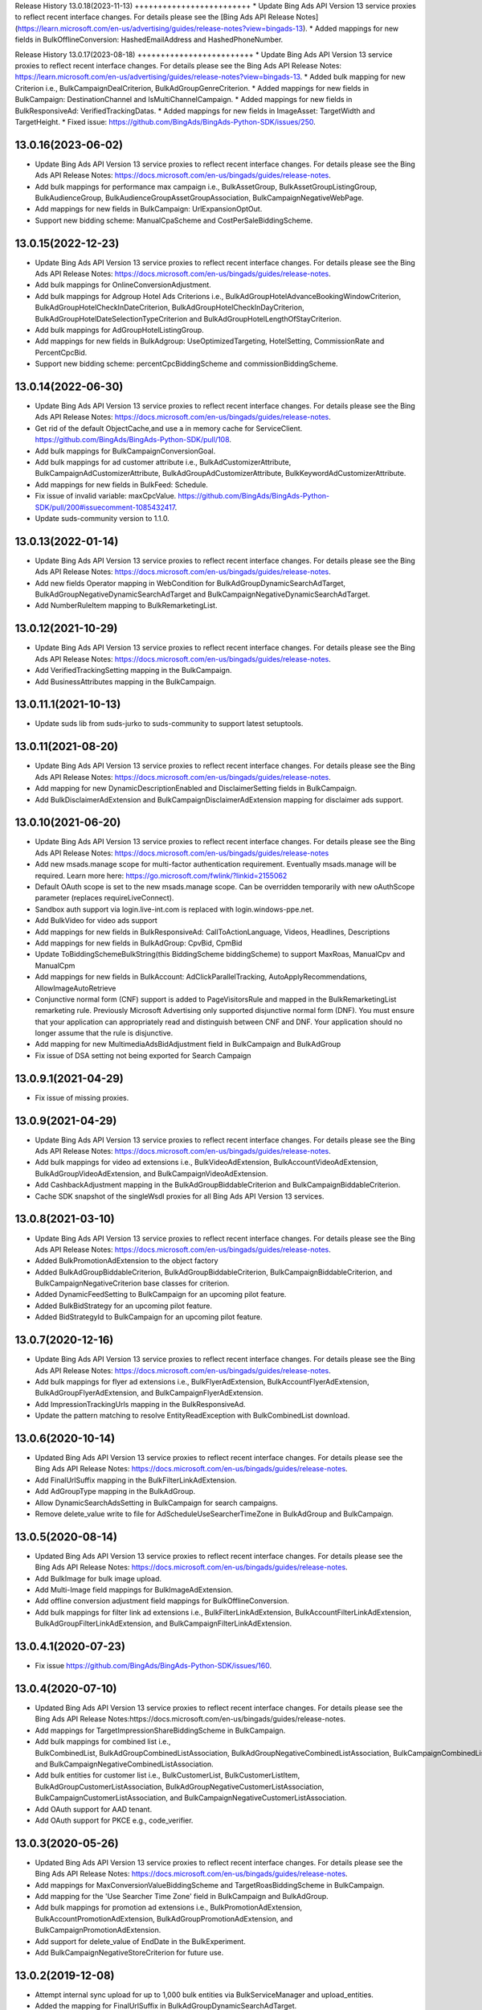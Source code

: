 .. :changelog:

Release History
13.0.18(2023-11-13)
+++++++++++++++++++++++++
* Update Bing Ads API Version 13 service proxies to reflect recent interface changes. For details please see the [Bing Ads API Release Notes](https://learn.microsoft.com/en-us/advertising/guides/release-notes?view=bingads-13).
* Added mappings for new fields in BulkOfflineConversion: HashedEmailAddress and HashedPhoneNumber.

Release History
13.0.17(2023-08-18)
+++++++++++++++++++++++++
* Update Bing Ads API Version 13 service proxies to reflect recent interface changes. For details please see the Bing Ads API Release Notes: https://learn.microsoft.com/en-us/advertising/guides/release-notes?view=bingads-13.
* Added bulk mapping for new Criterion i.e., BulkCampaignDealCriterion, BulkAdGroupGenreCriterion.
* Added mappings for new fields in BulkCampaign: DestinationChannel and IsMultiChannelCampaign.
* Added mappings for new fields in BulkResponsiveAd: VerifiedTrackingDatas.
* Added mappings for new fields in ImageAsset: TargetWidth and TargetHeight.
* Fixed issue: https://github.com/BingAds/BingAds-Python-SDK/issues/250.

13.0.16(2023-06-02)
+++++++++++++++++++++++++
* Update Bing Ads API Version 13 service proxies to reflect recent interface changes. For details please see the Bing Ads API Release Notes: https://docs.microsoft.com/en-us/bingads/guides/release-notes.
* Add bulk mappings for performance max campaign i.e., BulkAssetGroup, BulkAssetGroupListingGroup, BulkAudienceGroup, BulkAudienceGroupAssetGroupAssociation, BulkCampaignNegativeWebPage.
* Add mappings for new fields in BulkCampaign: UrlExpansionOptOut.
* Support new bidding scheme: ManualCpaScheme and CostPerSaleBiddingScheme.

13.0.15(2022-12-23)
+++++++++++++++++++++++++
* Update Bing Ads API Version 13 service proxies to reflect recent interface changes. For details please see the Bing Ads API Release Notes: https://docs.microsoft.com/en-us/bingads/guides/release-notes.
* Add bulk mappings for OnlineConversionAdjustment.
* Add bulk mappings for Adgroup Hotel Ads Criterions i.e., BulkAdGroupHotelAdvanceBookingWindowCriterion, BulkAdGroupHotelCheckInDateCriterion, BulkAdGroupHotelCheckInDayCriterion, BulkAdGroupHotelDateSelectionTypeCriterion and BulkAdGroupHotelLengthOfStayCriterion.
* Add bulk mappings for AdGroupHotelListingGroup.
* Add mappings for new fields in BulkAdgroup: UseOptimizedTargeting, HotelSetting, CommissionRate and PercentCpcBid.
* Support new bidding scheme: percentCpcBiddingScheme and commissionBiddingScheme.

13.0.14(2022-06-30)
+++++++++++++++++++++++++
* Update Bing Ads API Version 13 service proxies to reflect recent interface changes. For details please see the Bing Ads API Release Notes: https://docs.microsoft.com/en-us/bingads/guides/release-notes.
* Get rid of the default ObjectCache,and use a in memory cache for ServiceClient. https://github.com/BingAds/BingAds-Python-SDK/pull/108.
* Add bulk mappings for BulkCampaignConversionGoal.
* Add bulk mappings for ad customer attribute i.e., BulkAdCustomizerAttribute, BulkCampaignAdCustomizerAttribute, BulkAdGroupAdCustomizerAttribute, BulkKeywordAdCustomizerAttribute.
* Add mappings for new fields in BulkFeed: Schedule.
* Fix issue of invalid variable: maxCpcValue. https://github.com/BingAds/BingAds-Python-SDK/pull/200#issuecomment-1085432417.
* Update suds-community version to 1.1.0.

13.0.13(2022-01-14)
+++++++++++++++++++++++++
* Update Bing Ads API Version 13 service proxies to reflect recent interface changes. For details please see the Bing Ads API Release Notes: https://docs.microsoft.com/en-us/bingads/guides/release-notes.
* Add new fields Operator mapping in WebCondition for BulkAdGroupDynamicSearchAdTarget, BulkAdGroupNegativeDynamicSearchAdTarget and BulkCampaignNegativeDynamicSearchAdTarget.
* Add NumberRuleItem mapping to BulkRemarketingList.

13.0.12(2021-10-29)
+++++++++++++++++++++++++
* Update Bing Ads API Version 13 service proxies to reflect recent interface changes. For details please see the Bing Ads API Release Notes: https://docs.microsoft.com/en-us/bingads/guides/release-notes.
* Add VerifiedTrackingSetting mapping in the BulkCampaign.
* Add BusinessAttributes mapping in the BulkCampaign.


13.0.11.1(2021-10-13)
+++++++++++++++++++++++++
* Update suds lib from suds-jurko to suds-community to support latest setuptools.

13.0.11(2021-08-20)
+++++++++++++++++++++++++
* Update Bing Ads API Version 13 service proxies to reflect recent interface changes. For details please see the Bing Ads API Release Notes: https://docs.microsoft.com/en-us/bingads/guides/release-notes.
* Add mapping for new DynamicDescriptionEnabled and DisclaimerSetting fields in BulkCampaign.
* Add BulkDisclaimerAdExtension and BulkCampaignDisclaimerAdExtension mapping for disclaimer ads support.

13.0.10(2021-06-20)
+++++++++++++++++++++++++

* Update Bing Ads API Version 13 service proxies to reflect recent interface changes. For details please see the Bing Ads API Release Notes: https://docs.microsoft.com/en-us/bingads/guides/release-notes
* Add new msads.manage scope for multi-factor authentication requirement. Eventually msads.manage will be required. Learn more here: https://go.microsoft.com/fwlink/?linkid=2155062
* Default OAuth scope is set to the new msads.manage scope. Can be overridden temporarily with new oAuthScope parameter (replaces requireLiveConnect).
* Sandbox auth support via login.live-int.com is replaced with login.windows-ppe.net.
* Add BulkVideo for video ads support
* Add mappings for new fields in BulkResponsiveAd: CallToActionLanguage, Videos, Headlines, Descriptions
* Add mappings for new fields in BulkAdGroup: CpvBid, CpmBid
* Update  ToBiddingSchemeBulkString(this BiddingScheme biddingScheme) to support MaxRoas, ManualCpv and ManualCpm
* Add mappings for new fields in BulkAccount: AdClickParallelTracking, AutoApplyRecommendations, AllowImageAutoRetrieve
* Conjunctive normal form (CNF) support is added to PageVisitorsRule and mapped in the BulkRemarketingList remarketing rule. Previously Microsoft Advertising only supported disjunctive normal form (DNF). You must ensure that your application can appropriately read and distinguish between CNF and DNF. Your application should no longer assume that the rule is disjunctive.
* Add mapping for new MultimediaAdsBidAdjustment field in BulkCampaign and BulkAdGroup
* Fix issue of DSA setting not being exported for Search Campaign

13.0.9.1(2021-04-29)
+++++++++++++++++++++++++
* Fix issue of missing proxies.

13.0.9(2021-04-29)
+++++++++++++++++++++++++
* Update Bing Ads API Version 13 service proxies to reflect recent interface changes. For details please see the Bing Ads API Release Notes: https://docs.microsoft.com/en-us/bingads/guides/release-notes.
* Add bulk mappings for video ad extensions i.e., BulkVideoAdExtension, BulkAccountVideoAdExtension, BulkAdGroupVideoAdExtension, and BulkCampaignVideoAdExtension.
* Add CashbackAdjustment mapping in the BulkAdGroupBiddableCriterion and BulkCampaignBiddableCriterion.
* Cache SDK snapshot of the singleWsdl proxies for all Bing Ads API Version 13 services.

13.0.8(2021-03-10)
+++++++++++++++++++++++++
* Update Bing Ads API Version 13 service proxies to reflect recent interface changes. For details please see the Bing Ads API Release Notes: https://docs.microsoft.com/en-us/bingads/guides/release-notes.
* Added BulkPromotionAdExtension to the object factory
* Added BulkAdGroupBiddableCriterion, BulkAdGroupBiddableCriterion, BulkCampaignBiddableCriterion, and BulkCampaignNegativeCriterion base classes for criterion.
* Added DynamicFeedSetting to BulkCampaign for an upcoming pilot feature.
* Added BulkBidStrategy for an upcoming pilot feature.
* Added BidStrategyId to BulkCampaign for an upcoming pilot feature.

13.0.7(2020-12-16)
+++++++++++++++++++++++++

* Update Bing Ads API Version 13 service proxies to reflect recent interface changes. For details please see the Bing Ads API Release Notes: https://docs.microsoft.com/en-us/bingads/guides/release-notes.
* Add bulk mappings for flyer ad extensions i.e., BulkFlyerAdExtension, BulkAccountFlyerAdExtension, BulkAdGroupFlyerAdExtension, and BulkCampaignFlyerAdExtension.
* Add ImpressionTrackingUrls mapping in the BulkResponsiveAd.
* Update the pattern matching to resolve EntityReadException with BulkCombinedList download.

13.0.6(2020-10-14)
+++++++++++++++++++++++++

* Updated Bing Ads API Version 13 service proxies to reflect recent interface changes. For details please see the Bing Ads API Release Notes: https://docs.microsoft.com/en-us/bingads/guides/release-notes.
* Add FinalUrlSuffix mapping in the BulkFilterLinkAdExtension.
* Add AdGroupType mapping in the BulkAdGroup.
* Allow DynamicSearchAdsSetting in BulkCampaign for search campaigns.
* Remove delete_value write to file for AdScheduleUseSearcherTimeZone in BulkAdGroup and BulkCampaign.

13.0.5(2020-08-14)
+++++++++++++++++++++++++

* Updated Bing Ads API Version 13 service proxies to reflect recent interface changes. For details please see the Bing Ads API Release Notes: https://docs.microsoft.com/en-us/bingads/guides/release-notes.
* Add BulkImage for bulk image upload.
* Add Multi-Image field mappings for BulkImageAdExtension.
* Add offline conversion adjustment field mappings for BulkOfflineConversion.
* Add bulk mappings for filter link ad extensions i.e., BulkFilterLinkAdExtension, BulkAccountFilterLinkAdExtension, BulkAdGroupFilterLinkAdExtension, and BulkCampaignFilterLinkAdExtension.

13.0.4.1(2020-07-23)
+++++++++++++++++++++++++

* Fix issue https://github.com/BingAds/BingAds-Python-SDK/issues/160.

13.0.4(2020-07-10)
+++++++++++++++++++++++++

* Updated Bing Ads API Version 13 service proxies to reflect recent interface changes. For details please see the Bing Ads API Release Notes:https://docs.microsoft.com/en-us/bingads/guides/release-notes.
* Add mappings for TargetImpressionShareBiddingScheme in BulkCampaign.
* Add bulk mappings for combined list i.e., BulkCombinedList, BulkAdGroupCombinedListAssociation, BulkAdGroupNegativeCombinedListAssociation, BulkCampaignCombinedListAssociation, and BulkCampaignNegativeCombinedListAssociation.
* Add bulk entities for customer list i.e., BulkCustomerList, BulkCustomerListItem, BulkAdGroupCustomerListAssociation, BulkAdGroupNegativeCustomerListAssociation, BulkCampaignCustomerListAssociation, and BulkCampaignNegativeCustomerListAssociation.
* Add OAuth support for AAD tenant.
* Add OAuth support for PKCE e.g., code_verifier.

13.0.3(2020-05-26)
+++++++++++++++++++++++++

* Updated Bing Ads API Version 13 service proxies to reflect recent interface changes. For details please see the Bing Ads API Release Notes: https://docs.microsoft.com/en-us/bingads/guides/release-notes.
* Add mappings for MaxConversionValueBiddingScheme and TargetRoasBiddingScheme in BulkCampaign.
* Add mapping for the 'Use Searcher Time Zone' field in BulkCampaign and BulkAdGroup.
* Add bulk mappings for promotion ad extensions i.e., BulkPromotionAdExtension, BulkAccountPromotionAdExtension, BulkAdGroupPromotionAdExtension, and BulkCampaignPromotionAdExtension.
* Add support for delete_value of EndDate in the BulkExperiment.
* Add BulkCampaignNegativeStoreCriterion for future use.


13.0.2(2019-12-08)
+++++++++++++++++++++++++

* Attempt internal sync upload for up to 1,000 bulk entities via BulkServiceManager and upload_entities.
* Added the mapping for FinalUrlSuffix in BulkAdGroupDynamicSearchAdTarget.

13.0.1(2019-11-08)
+++++++++++++++++++++++++

* Updated Bing Ads API Version 13 service proxies to reflect recent interface changes. For details please see the Bing Ads API Release Notes.
* Removed support for Bing Ads API Version 12 i.e., removed the service proxies and bulk entities.
* Added mappings for the "Target Ad Group Id" and "Target Campaign Id" bulk columns in BulkFeedItem.
* Added mappings for the "Include View Through Conversions" and "Profile Expansion Enabled" bulk columns in BulkAccount.

12.13.6(2019-10-12)
+++++++++++++++++++++++++

* Mapped the Experiment Type column to ExperimentType via BulkExperiment.
* Updated Bing Ads API version 12 and 13 service proxies to reflect recent interface changes. For more information please see the Bing Ads API Release Notes: https://docs.microsoft.com/en-us/advertising/guides/release-notes.

12.13.5(2019-09-12)
+++++++++++++++++++++++++

* Map the Bid Adjustment column to a BidMultiplier via BulkAdGroupProductPartition.
* Updated Bing Ads API version 12 and 13 service proxies to reflect recent interface changes. For more information please see the Bing Ads API Release Notes: https://docs.microsoft.com/en-us/advertising/guides/release-notes.


12.13.4.1(2019-08-23)
+++++++++++++++++++++++++

* Write TextAsset and ImageAsset to the Bulk upload file without the Type explicitly set.

12.13.4(2019-08-09)
+++++++++++++++++++++++++

* Updated Bing Ads API version 12 and 13 service proxies to reflect recent interface changes. For more information please see the Bing Ads API Release Notes: https://docs.microsoft.com/en-us/advertising/guides/release-notes.
* Add a check for report_request time attribute to resolve issue 116: https://github.com/BingAds/BingAds-Python-SDK/issues/116.

12.13.3.2(2019-07-04)
+++++++++++++++++++++++++

* Add Bulk entity mapping for the CustomLabel dynamic ad target condition.

12.13.3.1(2019-07-02)
+++++++++++++++++++++++++
* Fix import issue introduced by version 12.13.3, where clients would observe error ModuleNotFoundError: No module named 'bingads.v13.bulk.entities.feeds'.

12.13.3(2019-06-15)
+++++++++++++++++++++++++

* Updated Bing Ads API version 12 and 13 service proxies to reflect recent interface changes. For more information please see the Bing Ads API Release Notes: https://docs.microsoft.com/en-us/advertising/guides/release-notes.
* For Bing Ads API version 13, added BulkFeed and BulkFeedItem for ad customizer feeds and page feeds. For more information please see the Feed: https://docs.microsoft.com/en-us/advertising/bulk-service/feed?view=bingads-13 and Feed Item: https://docs.microsoft.com/en-us/advertising/bulk-service/feed-item?view=bingads-13 reference documentation.
* For Bing Ads API version 13, added the mapping for PageFeedIds in BulkCampaign. For more information please see the Campaign: https://docs.microsoft.com/en-us/advertising/bulk-service/dynamic-search-ad?view=bingads-13#pagefeedids reference documentation.
* For Bing Ads API version 13, added the mapping for TextPart2 in BulkDynamicSearchAd. For more information please see the Dynamic Search Ad: https://docs.microsoft.com/en-us/advertising/bulk-service/dynamic-search-ad?view=bingads-13#textpart2 reference documentation.

12.13.2(2019-05-15)
+++++++++++++++++++++++++

* IMPORTANT: The default OAuth endpoint is updated from "Live Connect": https://docs.microsoft.com/en-us/advertising/guides/authentication-oauth-live-connect endpoint to the "Microsoft Identity endpoint for developers": https://docs.microsoft.com/en-us/advertising/guides/authentication-oauth-identity-platform. The  "Microsoft Identity endpoint" supports both Microsoft Account (MSA) personal credentials and Azure Active Directory (AAD) work credentials. For more information, see "Upgrade to the Microsoft identity platform endpoint FAQ": https://docs.microsoft.com/en-us/advertising/guides/authentication-oauth#upgrade-identity-platform-faq.
* Updated Bing Ads API version 12 and 13 service proxies to reflect recent interface changes. For details please see the "Bing Ads API Release Notes": https://docs.microsoft.com/en-us/bingads/guides/release-notes.
* For Bing Ads API version 12 and 13, added a new Bulk property for Final Url Suffix phase 2 entities i.e., added FinalUrlSuffix to the existing BulkActionAdExtension, BulkAppAdExtension, BulkImageAdExtension, BulkPriceAdExtension, BulkSitelinkAdExtension, BulkAdGroupProductPartition, and BulkAd. For details see "Final Url Suffix": https://docs.microsoft.com/en-us/advertising/guides/url-tracking-upgraded-urls#finalurlsuffixvalidation.

12.13.1(2019-04-15)
+++++++++++++++++++++++++

* Added support for Bing Ads API Version 13. For more information, see Migrating to Bing Ads API Version 13: https://docs.microsoft.com/en-us/bingads/guides/migration-guide?view=bingads-13.
* Updated version 12 service proxies to reflect recent interface changes. For details please see the Bing Ads API Release Notes: https://docs.microsoft.com/en-us/bingads/guides/release-notes?view=bingads-12.
* For both version 12 and 13, added a new Bulk property for Final Url Suffix i.e., added FinalUrlSuffix to the existing BulkAccount, BulkAdGroup, BulkCampaign, and BulkKeyword. For details about Final Url Suffix in the Bulk file, see the Release Notes:https://docs.microsoft.com/en-us/bingads/guides/release-notes?view=bingads-12#finalurlsuffix-march2019.

12.0.4(2019-03-15)
+++++++++++++++++++++++++

* Updated service proxies to reflect recent interface changes. For details please see the Bing Ads API Release Notes: https://docs.microsoft.com/en-us/bingads/guides/release-notes.
* Added a new Bulk property for Action Text i.e., added ActionText to the existing BulkActionAdExtension.
* Removed the is_expired property from BulkAdGroup. Use the Status property of the BulkAdGroup instead.
* For optional fields, the Bulk file schema mapping is updated such that "delete_value" will only be written to the file for update operations. Update intent is assumed when the Bulk entity ID is greater than zero.
* Updated the Status mapping for BulkExperiment i.e., map the string value directly instead of via bulk_optional_str.

12.0.3.1(2019-02-01)
+++++++++++++++++++++++++

* Fix import issue introduced by version 12.0.3, in which version python 3 users will see error "ImportError: No module named 'bulk_ad_group_negative_audience_association". See issue: https://github.com/BingAds/BingAds-Python-SDK/issues/110.

12.0.3(2019-01-10)
+++++++++++++++++++++++++

* BREAKING CHANGE for BulkAdGroupCustomAudienceAssociation, BulkAdGroupInMarketAudienceAssociation, BulkAdGroupNegativeCustomAudienceAssociation, BulkAdGroupNegativeInMarketAudienceAssociation, BulkAdGroupNegativeProductAudienceAssociation, BulkAdGroupNegativeRemarketingListAssociation, BulkAdGroupNegativeSimilarRemarketingListAssociation, BulkAdGroupProductAudienceAssociation, BulkAdGroupRemarketingListAssociation, and BulkAdGroupSimilarRemarketingListAssociation: Replaced custom_audience_name, in_market_audience_name, product_audience_name, remarketing_list_name, and similar_remarketing_list_name with audience_name. The audience_name property is now used to map from the 'Audience Name' field of a Bulk file via all audience association SDK objects.
* Updated service proxies to reflect recent interface changes. For details please see the release notes: https://docs.microsoft.com/en-us/bingads/guides/release-notes.
* Added Bulk mapping for responsive ad images i.e., added Images to the existing BulkResponsiveAd.
* Added Bulk mapping for campaign target setting i.e., added TargetSetting to the existing BulkCampaign.
* Added Bulk mapping for campaign level audience associations i.e.,BulkCampaignCustomAudienceAssociation, BulkCampaignInMarketAudienceAssociation, BulkCampaignNegativeCustomAudienceAssociation, BulkCampaignNegativeInMarketAudienceAssociation, BulkCampaignNegativeProductAudienceAssociation, BulkCampaignNegativeRemarketingListAssociation, BulkCampaignNegativeSimilarRemarketingListAssociation, BulkCampaignProductAudienceAssociation, BulkCampaignRemarketingListAssociation, and BulkCampaignSimilarRemarketingListAssociation.
* Added the get_response_header method in class ServiceClient, to access the service TrackingId, etc per GitHub issue https://github.com/BingAds/BingAds-Python-SDK/issues/106.

12.0.2(2018-12-10)
+++++++++++++++++++++++++

* Updated service proxies to reflect recent interface changes. For details please see the Bing Ads API Release Notes: https://docs.microsoft.com/en-us/bingads/guides/release-notes.
* Added Bulk mapping for campaign experiments i.e., BulkExperiment and BulkCampaign.
* Added Bulk mapping for action ad extensions i.e., BulkActionAdExtension, BulkAccountActionAdExtension, BulkAdGroupActionAdExtension, and BulkCampaignActionAdExtension.

12.0.1(2018-11-10)
+++++++++++++++++++++++++

* Removed support for Bing Ads API Version 11, per the October 31, 2018 sunset.
* Added Bulk mapping for responsive search ads i.e., BulkResponsiveSearchAd and BulkResponsiveSearchAdLabel.
* Added all fragments returned via the tokens request as a new property in the OAuthTokens SDK class.

11.12.7(2018-10-10)
+++++++++++++++++++++++++

* Update service proxies to reflect recent interface changes.
* Map TitlePart3 and TextPart2 to BulkExpandedTextAd.

11.12.6(2018-09-10)
+++++++++++++++++++++++++

* Updated service proxies to reflect recent Bulk, Campaign Management, Customer Management, and Reporting API changes.
* Added Bulk mapping for similar remarketing lists i.e., BulkSimilarRemarketingList, BulkAdGroupSimilarRemarketingListAssociation, and BulkAdGroupNegativeSimilarRemarketingListAssociation.

11.12.5(2018-08-10)
+++++++++++++++++++++++++

* Updated service proxies to support customer address, campaign level profile criteria, similar audiences for remarketing lists, and new change history report columns. For details see the service release notes: https://docs.microsoft.com/en-us/bingads/guides/release-notes?view=bingads-12#august2018.
* Added BulkEntity mappings for campaign level profile criteria i.e., added BulkCampaignCompanyNameCriterion, BulkCampaignJobFunctionCriterion, and BulkCampaignIndustryCriterion.

11.12.4(2018-07-10)
+++++++++++++++++++++++++

* Added a mapping for the Domain column in the Bulk file to the BulkExpandedTextAd object.
* Limited the scope to bingads.manage for access token requests. Previously the default scope was used, which can vary if a user granted your app permissions to multiple scopes. The Bing Ads SDKs only support the bingads.manage scope.
* Updated the Customer Management proxies to support LinkedAccountIds for agencies. For agency users the customer role can contain a list of linked accounts that the user can access as an agency on behalf of another customer.

11.12.3(2018-06-10)
+++++++++++++++++++++++++

* Added support for Cooperative bidding e.g., added mappings for "Bid Boost Value", "Bid Option" and "Maximum Bid" fields via the BulkAdGroup.
* Added mappings for the 'MSCLKID Auto Tagging Enabled" and "Tracking Tempalte" fields via the BulkAccount.

11.12.2(2018-05-15)
+++++++++++++++++++++++++

* To extend support for Microsoft Audience Ads, new bulk objects are added to the SDK for reading and writing Bulk file records e.g., BulkResponsiveAd and BulkResponsiveAdLabel.
* dAdded retries for the 117 throttling error if encountered while polling for the status of a bulk or reporting operation.

11.12.1(2018-04-12)
+++++++++++++++++++++++++

* Added support for Bing Ads API Version 12. For more information, see Migrating to Bing Ads API Version 12.
* The version parameter is now required when creating each ServiceClient. Previously the version was optional and defaulted to version 11. The version parameter is moved to the second position between the service client name and the authorization data.
* The file_type parameter now defaults to 'Csv' as an *str* datatype instead of the DownloadFileType for BulkFileReader, BulkServiceManager, DownloadParameters and SubmitDownloadParameters. You can set 'Tsv' if you prefer the tab separated file format type.

11.5.9(2018-03-12)
+++++++++++++++++++++++++

* Updated to support Microsoft Account authentication in sandbox.

11.5.8(2018-01-12)
+++++++++++++++++++++++++

* The Bulk and Campaign Management proxies are updated to support audience search size. In addition the SDK supports audience search size via the BulkCustomAudience, BulkInMarketAudience, and BulkRemarketingList classes.

* Allow the Parent Id to be empty when deleting Bulk entities. Previously the Parent Id was required by the SDK although the Bulk service does not always require it.

11.5.7(2017-12-12)
+++++++++++++++++++++++++

* The Version 11 Reporting service proxies are updated to support new columns for Estimated Bids.

11.5.6(2017-11-01)
+++++++++++++++++++++++++

* Support for version 9 and 10 ended on October 31st, 2017. The following version 9 and 10 proxies are now removed from the SDK. You must upgrade to version 11.
  - Removed the Version 9 proxies for Customer Billing, Customer Management, and Reporting services. Also removed the Version 9 ReportingServiceManager.
  - Removed the Version 10 proxies for Ad Insight, Bulk, and Campaign Management services. Also removed the Version 10 BulkServiceManager and Version 10 Bulk entities.
* The Version 11 Reporting service proxies are updated to support new columns for Exact Match Impression Share Percent and Labels.
* Improved memory usage for decompressing the bulk and report files.
* Set the default encoding to utf-8-sig and removed the chardet requirement. Bulk file download and upload should always be UTF-8 encoding with BOM.

11.5.5.1(2017-09-19)
+++++++++++++++++++++++++

* Fix user-agent including '\n' character issue introduced by 11.5.5. Only (Major, Minor, Micro) tuple will be added into user-agent.

11.5.5(2017-09-13)
+++++++++++++++++++++++++

* The Reporting service proxies are updated to support new columns for location targeting.


11.5.4(2017-08-08)
+++++++++++++++++++++++++

* The Campaign Management service proxies are updated to support inherited bid strategy type.
* The Reporting service proxies are updated to support new columns for Bing Shopping campaigns.
* New version 11 bulk labels objects are added i.e., *BulkLabel*, *BulkCampaignLabel*, *BulkAdGroupLabel*, *BulkKeywordLabel*, *BulkAppInstallAdLabel*, *BulkDynamicSearchAdLabel*, *BulkExpandedTextAdLabel*, *BulkProductAdLabel*, and *BulkTextAdLabel* objects are added to the SDK for reading and writing the corresponding Bulk file records.
* A new version 11 bulk offline conversion object is added i.e., the *BulkOfflineConversion* object is added to the SDK for writing and uploading the corresponding Bulk file record.


10.4.12(2017-02-28)
+++++++++++++++++++++++++

* Support Remarketing list bulk upload
* Add Remarketing Rule in bulk schema

10.4.11(2016-12-30)
+++++++++++++++++++++++++

* Add bulk support for Dynamic Search Ads feature
* Update wsdl proxy to latest version
* Bug fixes

10.4.10(2016-10-28)
+++++++++++++++++++++++++

* Update wsdl proxy for Dynamic Search Ads Bulk
* Update wsdl proxy for Remarketing Add/Update/Delete APIs

10.4.9(2016-09-29)
++++++++++++++++++

* Update wsdl proxy for Dynamic Search Ads APIs
* Update wsdl proxy for Remarketing

10.4.8(2016-08-29)
++++++++++++++++++

* Add Sitelink2 Ad Extension
* Add Budget
* Add Budget Id in Campaign for Shared Budget
* Add Scheduling in Ad Extensions
* Update wsdl proxy to latest version

10.4.7(2016-07-28)
++++++++++++++++++

* Add Remarketing List and Ad Group Remarketing List Association
* Add Expanded Text Ad
* Add Structured Snippet Ad Extension
* Update wsdl proxy to latest version

10.4.6(2016-07-18)
++++++++++++++++++

* Fix Reporting Service default version bug

10.4.5(2016-06-30)
++++++++++++++++++

* Sunset campaign management, bulk, ad intelligence, optimizer services in v9
* Add Ad Format Preference in Text Ad
* Add Bid Strategy Type in Campaign, AdGroup and Keyword
* Updated wsdl proxy to latest version
* Bug fixes

10.4.4(2016-05-30)
++++++++++++++++++

* Add App Install Ad support
* Add state property in OAuthAuthorization classes
* Support oauth_tokens initialization in Authentication classes
* Updated wsdl proxy to latest version

10.4.3(2016-04-30)
++++++++++++++++++

* Changed condition to write delete value for Keyword Bid in bulk
* Support suds option in BulkServiceManager and ReportingServiceManager
* Updated wsdl proxy to latest version
* Bug fixes

10.4.2(2016-03-30)
++++++++++++++++++

* Add suds option parameter to support timeout and location settings in soap service
* Add timeout logic for bulk upload, bulk download and report download methods
* Add retry logic for upload and download status tracking
* New exception types to handle bulk and reporting errors
* Remove location_target_version parameter from DownloadParameters and SubmitDownloadParameters
* Updated wsdl proxy file to latest version

10.4.1(2015-10-23)
++++++++++++++++++

* Support Bing Ads API V10 and upgrade bulk format version to 4.0
* Compatible with Bing Ads API V9
* Add Reporting Service support to SDK 9.3
* Bug Fixes

9.3.4 (2015-08-20)
++++++++++++++++++

* Replace SSLv3 with SSLv23 for TLS support


9.3.3 (2015-07-31)
++++++++++++++++++

* Add Bing Shopping Campaign Support
* Add Native Ads Support


9.3.2 (2015-04-24)
++++++++++++++++++

* Add App AdExtension support.
* Bug Fixes.

9.3.1 (2015-03-31)
++++++++++++++++++

* First release on PyPI.
